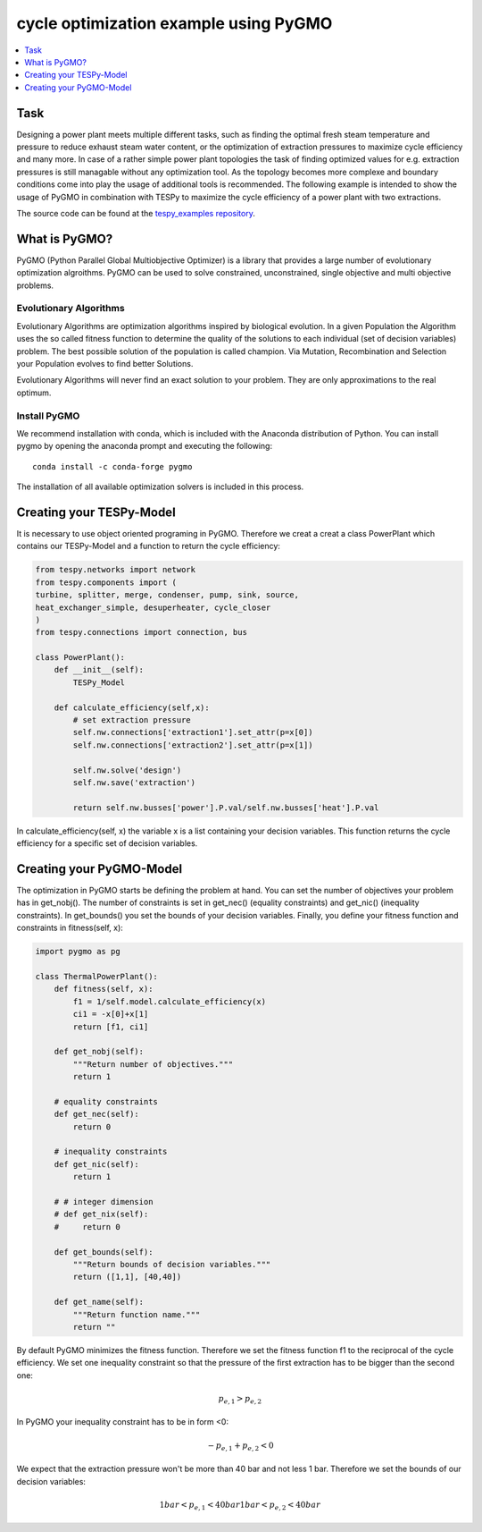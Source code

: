 cycle optimization example using PyGMO
---------------------------------------

.. contents::
    :depth: 1
    :local:
    :backlinks: top
    

Task
^^^^

Designing a power plant meets multiple different tasks, such as finding the 
optimal fresh steam temperature and pressure to reduce exhaust steam water 
content, or the optimization of extraction pressures to maximize cycle 
efficiency and many more. 
In case of a rather simple power plant topologies the task of finding optimized 
values for e.g. extraction pressures is still managable without any optimization 
tool. As the topology becomes more complexe and boundary conditions come into play 
the usage of additional tools is recommended. 
The following example is intended to show the usage of PyGMO in combination 
with TESPy to maximize the cycle efficiency of a power plant with two extractions.

The source code can be found at the `tespy_examples repository
<https://github.com/oemof/oemof-examples/tree/master/oemof_examples/tespy/clausius_rankine>`_.  


What is PyGMO?
^^^^^^^^^^^^^^

PyGMO (Python Parallel Global Multiobjective Optimizer) is a library that provides 
a large number of evolutionary optimization algroithms. PyGMO can be used to 
solve constrained, unconstrained, single objective and multi objective problems.


Evolutionary Algorithms
+++++++++++++++++++++++

Evolutionary Algorithms are optimization algorithms inspired by biological evolution. 
In a given Population the Algorithm uses the so called fitness function to determine 
the quality of the solutions to each individual (set of decision variables) problem. 
The best possible solution of the population is called champion. Via Mutation, 
Recombination and Selection your Population evolves to find better Solutions. 

Evolutionary Algorithms will never find an exact solution to your problem. 
They are only approximations to the real optimum.


Install PyGMO
+++++++++++++

We recommend installation with conda, which is included with the Anaconda distribution of Python. 
You can install pygmo by opening the anaconda prompt and executing the following::

    conda install -c conda-forge pygmo
    
The installation of all available optimization solvers is included in this process.


Creating your TESPy-Model
^^^^^^^^^^^^^^^^^^^^^^^^^

It is necessary to use object oriented programing in PyGMO. Therefore we creat 
a creat a class PowerPlant which contains our TESPy-Model and a function to return 
the cycle efficiency:

.. code-block:: python

    from tespy.networks import network
    from tespy.components import (
    turbine, splitter, merge, condenser, pump, sink, source,
    heat_exchanger_simple, desuperheater, cycle_closer
    )
    from tespy.connections import connection, bus
    
    class PowerPlant():
        def __init__(self):
            TESPy_Model
        
        def calculate_efficiency(self,x):
            # set extraction pressure
            self.nw.connections['extraction1'].set_attr(p=x[0])
            self.nw.connections['extraction2'].set_attr(p=x[1])
            
            self.nw.solve('design')
            self.nw.save('extraction')
                    
            return self.nw.busses['power'].P.val/self.nw.busses['heat'].P.val
        
In calculate_efficiency(self, x) the variable x is a list containing your 
decision variables. This function returns the cycle efficiency for a specific 
set of decision variables.


Creating your PyGMO-Model
^^^^^^^^^^^^^^^^^^^^^^^^^

The optimization in PyGMO starts be defining the problem at hand. You can set 
the number of objectives your problem has in get_nobj(). The number of constraints 
is set in get_nec() (equality constraints) and get_nic() (inequality constraints). 
In get_bounds() you set the bounds of your decision variables. Finally, you define 
your fitness function and constraints in fitness(self, x):

.. code-block:: python

    import pygmo as pg
    
    class ThermalPowerPlant():
        def fitness(self, x):
            f1 = 1/self.model.calculate_efficiency(x)
            ci1 = -x[0]+x[1]
            return [f1, ci1]
    
        def get_nobj(self):
            """Return number of objectives."""
            return 1
    
        # equality constraints
        def get_nec(self):
            return 0
    
        # inequality constraints
        def get_nic(self):
            return 1
    
        # # integer dimension
        # def get_nix(self):
        #     return 0
    
        def get_bounds(self):
            """Return bounds of decision variables."""
            return ([1,1], [40,40])
    
        def get_name(self):
            """Return function name."""
            return ""
            
By default PyGMO minimizes the fitness function. Therefore we set the fitness 
function f1 to the reciprocal of the cycle efficiency. We set one inequality 
constraint so that the pressure of the first extraction has to be bigger than 
the second one:

.. math::

    p_{e,1} > p_{e,2}

In PyGMO your inequality constraint has to be in form <0:

.. math::
    -p_{e,1} + p_{e,2} < 0


We expect that the extraction pressure won't be more than 40 bar and not less 
1 bar. Therefore we set the bounds of our decision variables:

.. math::

    1 bar < p_{e,1} < 40 bar
    1 bar < p_{e,2} < 40 bar










